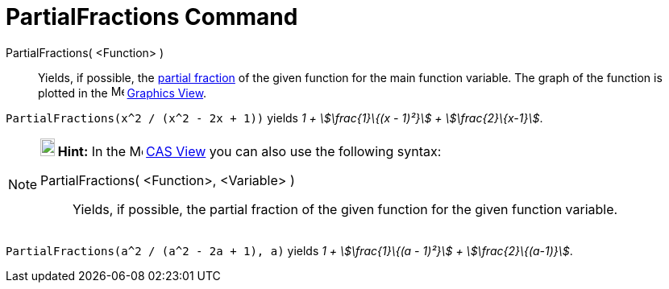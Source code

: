 = PartialFractions Command
:page-en: commands/PartialFractions
ifdef::env-github[:imagesdir: /en/modules/ROOT/assets/images]

PartialFractions( <Function> )::
  Yields, if possible, the http://en.wikipedia.org/wiki/Partial_fraction[partial fraction] of the given function for the
  main function variable. The graph of the function is plotted in the image:16px-Menu_view_graphics.svg.png[Menu view
  graphics.svg,width=16,height=16] xref:/Graphics_View.adoc[Graphics View].

[EXAMPLE]
====

`++PartialFractions(x^2 / (x^2 - 2x + 1))++` yields _1 + stem:[\frac{1}\{(x - 1)²}] + stem:[\frac{2}\{x-1}]_.

====

[NOTE]
====

*image:18px-Bulbgraph.png[Note,title="Note",width=18,height=22] Hint:* In the image:16px-Menu_view_cas.svg.png[Menu view
cas.svg,width=16,height=16] xref:/CAS_View.adoc[CAS View] you can also use the following syntax:

PartialFractions( <Function>, <Variable> )::
  Yields, if possible, the partial fraction of the given function for the given function variable.

[EXAMPLE]
====

`++PartialFractions(a^2 / (a^2 - 2a + 1), a)++` yields _1 + stem:[\frac{1}\{(a - 1)²}] + stem:[\frac{2}\{(a-1)}]_.

====

====
